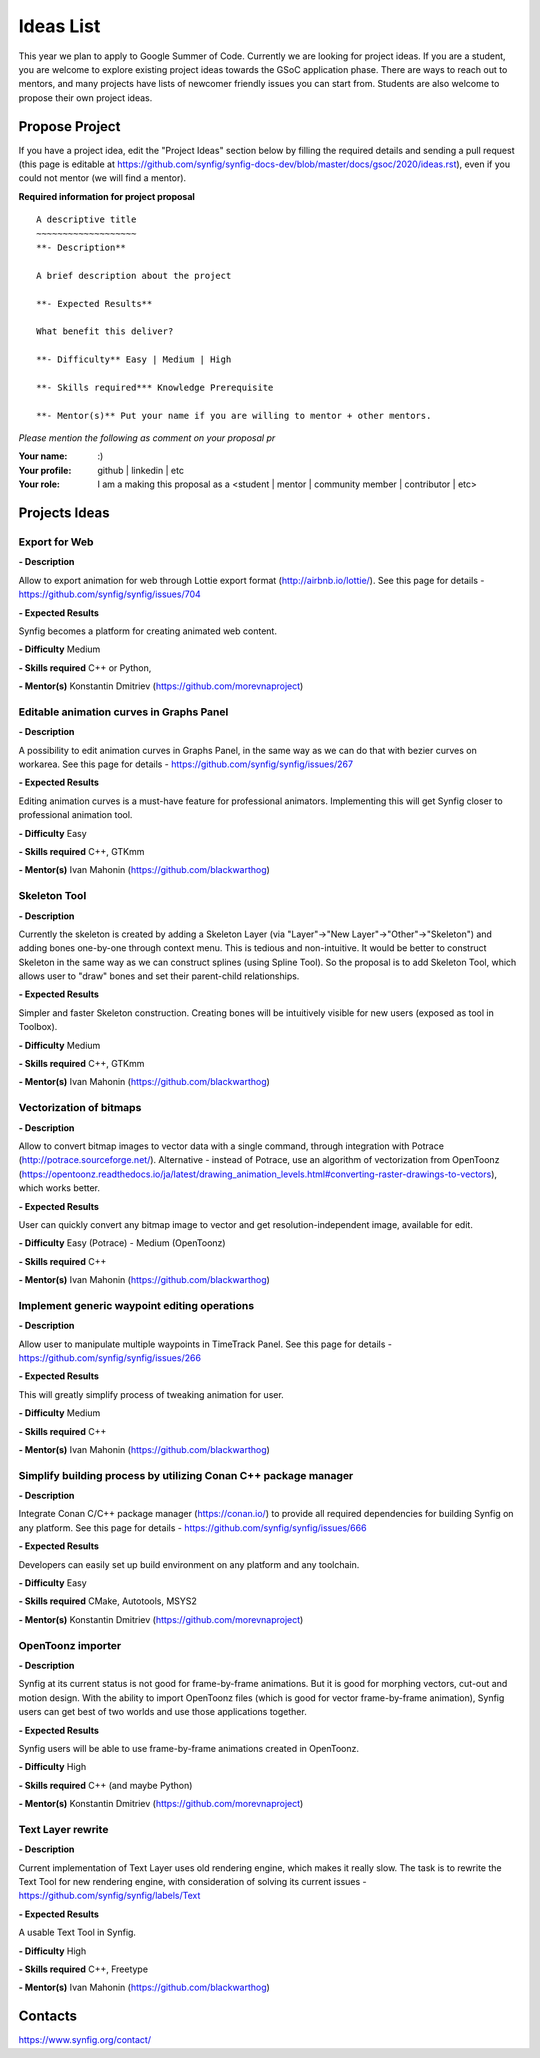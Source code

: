 .. _ideas:

Ideas List
=====================


This year we plan to apply to Google Summer of Code. Currently we are looking for project ideas. If you are a student, you are welcome to explore existing project ideas towards the GSoC application phase. There are ways to reach out to mentors, and many projects have lists of newcomer friendly issues you can start from. Students are also welcome to propose their own project ideas.

Propose Project
---------------
If you have a project idea, edit the "Project Ideas" section below by filling the required details and sending a pull request (this page is editable at  https://github.com/synfig/synfig-docs-dev/blob/master/docs/gsoc/2020/ideas.rst), even if you could not mentor (we will find a mentor).

**Required information for project proposal**

::

    A descriptive title
    ~~~~~~~~~~~~~~~~~~~
    **- Description**

    A brief description about the project

    **- Expected Results**

    What benefit this deliver?

    **- Difficulty** Easy | Medium | High

    **- Skills required*** Knowledge Prerequisite

    **- Mentor(s)** Put your name if you are willing to mentor + other mentors.

*Please mention the following as comment on your proposal pr*

:Your name: :)
:Your profile: github | linkedin | etc 
:Your role: I am a making this proposal as a <student | mentor | community member | contributor | etc>

Projects Ideas
--------------

Export for Web
~~~~~~~~~~~~~~

**- Description**

Allow to export animation for web through Lottie export format (http://airbnb.io/lottie/). See this page for details - https://github.com/synfig/synfig/issues/704

**- Expected Results**

Synfig becomes a platform for creating animated web content.

**- Difficulty** Medium

**- Skills required** C++ or Python,

**- Mentor(s)** Konstantin Dmitriev (https://github.com/morevnaproject)


Editable animation curves in Graphs Panel
~~~~~~~~~~~~~~~~~~~~~~~~~~~~~~~~~~~~~~~~~
**- Description**

A possibility to edit animation curves in Graphs Panel, in the same way as we can do that with bezier curves on workarea. See this page for details - https://github.com/synfig/synfig/issues/267

**- Expected Results**

Editing animation curves is a must-have feature for professional animators. Implementing this will get Synfig closer to professional animation tool.

**- Difficulty** Easy

**- Skills required** C++, GTKmm

**- Mentor(s)** Ivan Mahonin (https://github.com/blackwarthog)


Skeleton Tool
~~~~~~~~~~~~~

**- Description**

Currently the skeleton is created by adding a Skeleton Layer (via "Layer"->"New Layer"->"Other"->"Skeleton") and adding bones one-by-one through context menu. This is tedious and non-intuitive. It would be better to construct Skeleton in the same way as we can construct splines (using Spline Tool). So the proposal is to add Skeleton Tool, which allows user to "draw" bones and set their parent-child relationships.

**- Expected Results**

Simpler and faster Skeleton construction. Creating bones will be intuitively visible for new users (exposed as tool in Toolbox).

**- Difficulty** Medium

**- Skills required** C++, GTKmm

**- Mentor(s)** Ivan Mahonin (https://github.com/blackwarthog)

Vectorization of bitmaps
~~~~~~~~~~~~~~~~~~~~~~~~
**- Description**

Allow to convert bitmap images to vector data with a single command, through integration with Potrace (http://potrace.sourceforge.net/). Alternative - instead of Potrace, use an algorithm of vectorization from OpenToonz (https://opentoonz.readthedocs.io/ja/latest/drawing_animation_levels.html#converting-raster-drawings-to-vectors), which works better.

**- Expected Results**

User can quickly convert any bitmap image to vector and get resolution-independent image, available for edit.

**- Difficulty** Easy (Potrace) - Medium (OpenToonz)

**- Skills required** C++

**- Mentor(s)** Ivan Mahonin (https://github.com/blackwarthog)

Implement generic waypoint editing operations
~~~~~~~~~~~~~~~~~~~~~~~~~~~~~~~~~~~~~~~~~~~~~

**- Description**

Allow user to manipulate multiple waypoints in TimeTrack Panel. See this page for details - https://github.com/synfig/synfig/issues/266

**- Expected Results**

This will greatly simplify process of tweaking animation for user.

**- Difficulty** Medium

**- Skills required** C++

**- Mentor(s)** Ivan Mahonin (https://github.com/blackwarthog)

Simplify building process by utilizing Conan C++ package manager
~~~~~~~~~~~~~~~~~~~~~~~~~~~~~~~~~~~~~~~~~~~~~~~~~~~~~~~~~~~~~~~~~~~

**- Description**

Integrate Conan C/C++ package manager (https://conan.io/) to provide all required dependencies for building Synfig on any platform. See this page for details - https://github.com/synfig/synfig/issues/666

**- Expected Results**

Developers can easily set up build environment on any platform and any toolchain.

**- Difficulty** Easy

**- Skills required** CMake, Autotools, MSYS2

**- Mentor(s)** Konstantin Dmitriev (https://github.com/morevnaproject)

OpenToonz importer
~~~~~~~~~~~~~~~~~~

**- Description**

Synfig at its current status is not good for frame-by-frame animations. But it is good for morphing vectors, cut-out and motion design. With the ability to import OpenToonz files (which is good for vector frame-by-frame animation), Synfig users can get best of two worlds and use those applications together.

**- Expected Results**

Synfig users will be able to use frame-by-frame animations created in OpenToonz.

**- Difficulty** High

**- Skills required** C++ (and maybe Python)

**- Mentor(s)** Konstantin Dmitriev (https://github.com/morevnaproject)

Text Layer rewrite
~~~~~~~~~~~~~~~~~~~~

**- Description**

Current implementation of Text Layer uses old rendering engine, which makes it really slow. The task is to rewrite the Text Tool for new rendering engine, with consideration of solving its current issues - https://github.com/synfig/synfig/labels/Text

**- Expected Results**

A usable Text Tool in Synfig.

**- Difficulty** High

**- Skills required** C++, Freetype

**- Mentor(s)** Ivan Mahonin (https://github.com/blackwarthog)



Contacts
--------

https://www.synfig.org/contact/
